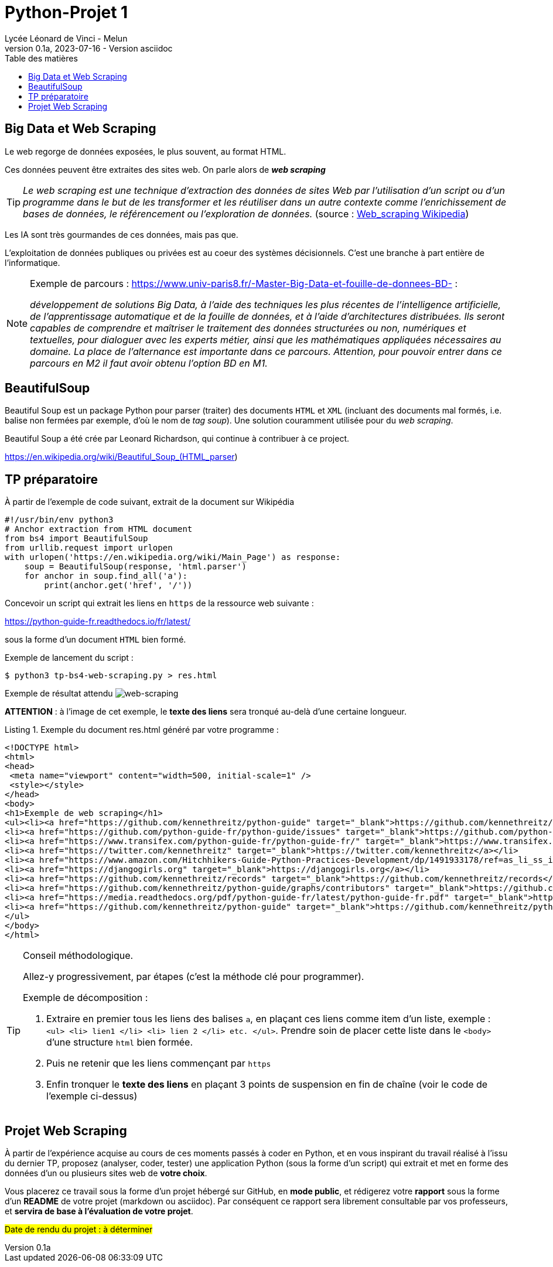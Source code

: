 = Python-Projet 1
// https://github.com/asciidoctor/asciidoctor/issues/1808
ifdef::allbook[]
:isinclude: true
endif::allbook[]
ifeval::["{isinclude}" != "true"]
Lycée Léonard de Vinci - Melun
v0.1a, 2023-07-16 - Version asciidoc
:description: support avec exercices
:icons: font
:listing-caption: Listing
:toc-title: Table des matières
:toc: left
:toclevels: 4
:source-highlighter: highlight.js
:imagesdir: ../assets/images
endif::[]

== Big Data et Web Scraping

Le web regorge de données exposées, le plus souvent, au format HTML.

Ces données peuvent être extraites des sites web. On parle alors de *_web scraping_*

TIP: _Le web scraping est une technique d'extraction des données de sites Web par l'utilisation d'un script ou d'un programme dans le but de les transformer et les réutiliser dans un autre contexte comme l'enrichissement de bases de données, le référencement ou l'exploration de données._ (source : https://fr.wikipedia.org/wiki/Web_scraping[Web_scraping Wikipedia])

Les IA sont très gourmandes de ces données, mais pas que.

L'exploitation de données publiques ou privées est au coeur des systèmes décisionnels. C'est une branche à part entière de l'informatique.

[NOTE]
====
Exemple de parcours : https://www.univ-paris8.fr/-Master-Big-Data-et-fouille-de-donnees-BD- :

_développement de solutions Big Data, à l’aide des techniques les plus récentes de l’intelligence artificielle, de l’apprentissage automatique et de la fouille de données, et à l’aide d’architectures distribuées. Ils seront capables de comprendre et maîtriser le traitement des données structurées ou non, numériques et textuelles, pour dialoguer avec les experts métier, ainsi que les mathématiques appliquées nécessaires au domaine. La place de l’alternance est importante dans ce parcours. Attention, pour pouvoir entrer dans ce parcours en M2 il faut avoir obtenu l’option BD en M1._
====

== BeautifulSoup

Beautiful Soup est un package Python pour parser (traiter) des documents `HTML` et `XML` (incluant des documents mal formés, i.e. balise non fermées par exemple, d'où le nom de _tag soup_). Une solution couramment utilisée pour du _web scraping_.

Beautiful Soup a été crée par Leonard Richardson, qui continue à contribuer à ce project.

https://en.wikipedia.org/wiki/Beautiful_Soup_(HTML_parser)

== TP préparatoire

À partir de l'exemple de code suivant, extrait de la document sur Wikipédia

[source, python]
----
#!/usr/bin/env python3
# Anchor extraction from HTML document
from bs4 import BeautifulSoup
from urllib.request import urlopen
with urlopen('https://en.wikipedia.org/wiki/Main_Page') as response:
    soup = BeautifulSoup(response, 'html.parser')
    for anchor in soup.find_all('a'):
        print(anchor.get('href', '/'))

----

Concevoir un script qui extrait les liens en `https` de la ressource web suivante :
 
https://python-guide-fr.readthedocs.io/fr/latest/
 
sous la forme d'un document `HTML` bien formé.

Exemple de lancement du script :

[source, bash]
----
$ python3 tp-bs4-web-scraping.py > res.html
----
Exemple de résultat attendu
image:tp-web-scraping.png[web-scraping]

*ATTENTION* : à l'image de cet exemple, le *texte des liens* sera tronqué au-delà d'une certaine longueur.

.Exemple du document res.html généré par votre programme :
[source, html]
----
<!DOCTYPE html>
<html>
<head>
 <meta name="viewport" content="width=500, initial-scale=1" />
 <style></style>
</head>
<body>
<h1>Exemple de web scraping</h1>
<ul><li><a href="https://github.com/kennethreitz/python-guide" target="_blank">https://github.com/kennethreitz/python-guide</a></li>
<li><a href="https://github.com/python-guide-fr/python-guide/issues" target="_blank">https://github.com/python-guide-fr/python-guide/issues</a></li>
<li><a href="https://www.transifex.com/python-guide-fr/python-guide-fr/" target="_blank">https://www.transifex.com/python-guide-fr/python-guide-fr/</a></li>
<li><a href="https://twitter.com/kennethreitz" target="_blank">https://twitter.com/kennethreitz</a></li>
<li><a href="https://www.amazon.com/Hitchhikers-Guide-Python-Practices-Development/dp/1491933178/ref=as_li_ss_il?ie=UTF8&linkCode=li2&tag=bookforkind-20&linkId=804806ebdacaf3b56567347f3afbdbca" target="_blank">https://www.amazon.com/Hitchhikers-Guide-Python-Practices-Development/dp/14...</a></li>
<li><a href="https://djangogirls.org" target="_blank">https://djangogirls.org</a></li>
<li><a href="https://github.com/kennethreitz/records" target="_blank">https://github.com/kennethreitz/records</a></li>
<li><a href="https://github.com/kennethreitz/python-guide/graphs/contributors" target="_blank">https://github.com/kennethreitz/python-guide/graphs/contributors</a></li>
<li><a href="https://media.readthedocs.org/pdf/python-guide-fr/latest/python-guide-fr.pdf" target="_blank">https://media.readthedocs.org/pdf/python-guide-fr/latest/python-guide-fr.pd...</a></li>
<li><a href="https://github.com/kennethreitz/python-guide" target="_blank">https://github.com/kennethreitz/python-guide</a></li>
</ul>
</body>
</html>
----


[TIP]
====
Conseil méthodologique.

Allez-y progressivement, par étapes (c'est la méthode clé pour programmer). 

.Exemple de décomposition :
. Extraire en premier tous les liens des balises `a`, en plaçant ces liens comme item d'un liste, exemple : `<ul> <li> lien1 </li> <li> lien 2 </li> etc. </ul>`. Prendre soin de placer cette liste dans le `<body>` d'une structure `html` bien formée.
. Puis ne retenir que les liens commençant par `https`
. Enfin tronquer le *texte des liens* en plaçant 3 points de suspension en fin de chaîne (voir le code de l'exemple ci-dessus)

====

== Projet Web Scraping

À partir de l'expérience acquise au cours de ces moments passés à coder en Python, et en vous inspirant du travail réalisé à l'issu du dernier TP,  proposez (analyser, coder, tester) une application Python (sous la forme d'un script) qui extrait et met en forme des données d'un ou plusieurs sites web de *votre choix*.

Vous placerez ce travail sous la forme d'un projet hébergé sur GitHub, en *mode public*,  et rédigerez votre *rapport* sous la forme d'un *README* de votre projet (markdown ou asciidoc). Par conséquent ce rapport sera librement consultable par vos professeurs, et *servira de base à l'évaluation de votre projet*.

#Date de rendu du projet : à déterminer#


